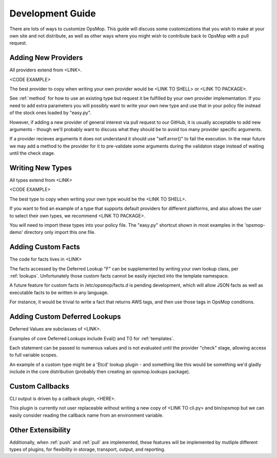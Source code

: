 Development Guide
-----------------

There are lots of ways to customize OpsMop.  This guide will discuss some customizations that you wish to make at your own site
and not distribute, as well as other ways where you might wish to contribute back to OpsMop with a pull request.

.. _new_providers

Adding New Providers
====================

All providers extend from <LINK>.

<CODE EXAMPLE>

The best provider to copy when writing your own provider would be <LINK TO SHELL> or <LINK TO PACKAGE>.

See :ref:`method` for how to use an existing type but request it be fulfilled by your own provider implementation.
If you need to add extra parameters you will possibly want to write your own new type and use that in your policy
file instead of the stock ones loaded by "easy.py".

However, if adding a new provider of general interest via pull request to our GitHub, it is usually acceptable
to add new arguments - though we'll probably want to discuss what they should be to avoid too many provider
specific arguments.

If a provider recieves arguments it does not understand it should use "self.error()" to fail the execution. In the near
future we may add a method to the provider for it to pre-validate some arguments during the validaton stage instead of waiting
until the check stage.

.. _new_types:

Writing New Types
=================

All types extend from <LINK>

<CODE EXAMPLE>

The best type to copy when writing your own type would be the <LINK TO SHELL>.

If you want to find an example of a type that supports default providers for different platforms, and also allows the user to select
their own types, we recommend <LINK TO PACKAGE>.

You will need to import these types into your policy file. The "easy.py" shortcut shown in most examples in the 'opsmop-demo' directory
only import this one file.

.. _custom_facts:

Adding Custom Facts
===================

The code for facts lives in <LINK>

The facts accessed by the Deferred Lookup "F" can be supplemented by writing your own lookup class, per :ref:`lookups`. Unfortunately
those custom facts cannot be easily injected into the template namespace.

A future feature for custom facts in /etc/opsmop/facts.d is pending development, which will allow JSON facts as well as executable
facts to be written in any language.

For instance, it would be trivial to write a fact that returns AWS tags, and then use those tags in OpsMop conditions.

.. _lookups:

Adding Custom Deferred Lookups
==============================

Deferred Values are subclasses of <LINK>.

Examples of core Deferred Lookups include Eval() and T() for :ref:`templates`.

Each statement can be passed to numerous values and is not evaluated until the provider "check" stage, allowing access to full
variable scopes.

An example of a custom type might be a 'Etcd' lookup plugin - and something like this would be something we'd gladly include in
the core distribution (probably then creating an opsmop.lookups package).

Custom Callbacks
================

CLI output is driven by a callback plugin, <HERE>.

This plugin is currently not user replaceable without writing a new copy of <LINK TO cli.py> and bin/opsmop but we can easily
consider reading the callback name from an environment variable.

Other Extensibility
===================

Additionally, when :ref:`push` and :ref:`pull` are implemented, these features will be implemented by mutliple different
types of plugins, for flexibility in storage, transport, output, and reporting.




